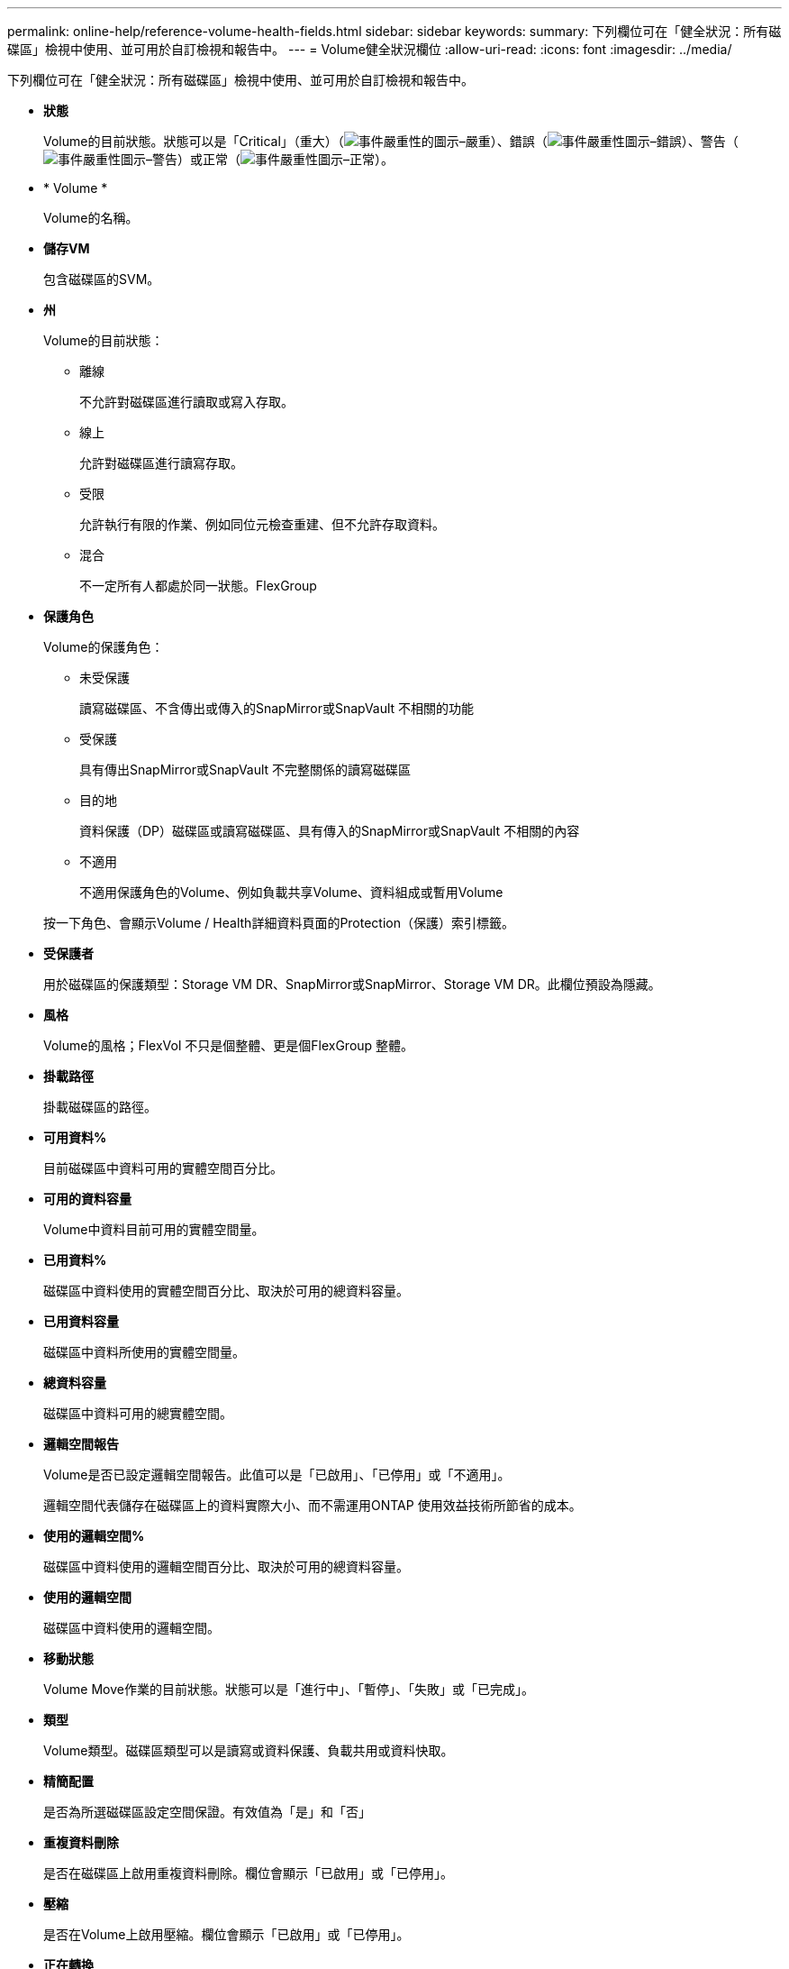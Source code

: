 ---
permalink: online-help/reference-volume-health-fields.html 
sidebar: sidebar 
keywords:  
summary: 下列欄位可在「健全狀況：所有磁碟區」檢視中使用、並可用於自訂檢視和報告中。 
---
= Volume健全狀況欄位
:allow-uri-read: 
:icons: font
:imagesdir: ../media/


[role="lead"]
下列欄位可在「健全狀況：所有磁碟區」檢視中使用、並可用於自訂檢視和報告中。

* *狀態*
+
Volume的目前狀態。狀態可以是「Critical」（重大）（image:../media/sev-critical-um60.png["事件嚴重性的圖示–嚴重"]）、錯誤（image:../media/sev-error-um60.png["事件嚴重性圖示–錯誤"]）、警告（image:../media/sev-warning-um60.png["事件嚴重性圖示–警告"]）或正常（image:../media/sev-normal-um60.png["事件嚴重性圖示–正常"]）。

* * Volume *
+
Volume的名稱。

* *儲存VM*
+
包含磁碟區的SVM。

* *州*
+
Volume的目前狀態：

+
** 離線
+
不允許對磁碟區進行讀取或寫入存取。

** 線上
+
允許對磁碟區進行讀寫存取。

** 受限
+
允許執行有限的作業、例如同位元檢查重建、但不允許存取資料。

** 混合
+
不一定所有人都處於同一狀態。FlexGroup



* *保護角色*
+
Volume的保護角色：

+
** 未受保護
+
讀寫磁碟區、不含傳出或傳入的SnapMirror或SnapVault 不相關的功能

** 受保護
+
具有傳出SnapMirror或SnapVault 不完整關係的讀寫磁碟區

** 目的地
+
資料保護（DP）磁碟區或讀寫磁碟區、具有傳入的SnapMirror或SnapVault 不相關的內容

** 不適用
+
不適用保護角色的Volume、例如負載共享Volume、資料組成或暫用Volume



+
按一下角色、會顯示Volume / Health詳細資料頁面的Protection（保護）索引標籤。

* *受保護者*
+
用於磁碟區的保護類型：Storage VM DR、SnapMirror或SnapMirror、Storage VM DR。此欄位預設為隱藏。

* *風格*
+
Volume的風格；FlexVol 不只是個整體、更是個FlexGroup 整體。

* *掛載路徑*
+
掛載磁碟區的路徑。

* *可用資料%*
+
目前磁碟區中資料可用的實體空間百分比。

* *可用的資料容量*
+
Volume中資料目前可用的實體空間量。

* *已用資料%*
+
磁碟區中資料使用的實體空間百分比、取決於可用的總資料容量。

* *已用資料容量*
+
磁碟區中資料所使用的實體空間量。

* *總資料容量*
+
磁碟區中資料可用的總實體空間。

* *邏輯空間報告*
+
Volume是否已設定邏輯空間報告。此值可以是「已啟用」、「已停用」或「不適用」。

+
邏輯空間代表儲存在磁碟區上的資料實際大小、而不需運用ONTAP 使用效益技術所節省的成本。

* *使用的邏輯空間%*
+
磁碟區中資料使用的邏輯空間百分比、取決於可用的總資料容量。

* *使用的邏輯空間*
+
磁碟區中資料使用的邏輯空間。

* *移動狀態*
+
Volume Move作業的目前狀態。狀態可以是「進行中」、「暫停」、「失敗」或「已完成」。

* *類型*
+
Volume類型。磁碟區類型可以是讀寫或資料保護、負載共用或資料快取。

* *精簡配置*
+
是否為所選磁碟區設定空間保證。有效值為「是」和「否」

* *重複資料刪除*
+
是否在磁碟區上啟用重複資料刪除。欄位會顯示「已啟用」或「已停用」。

* *壓縮*
+
是否在Volume上啟用壓縮。欄位會顯示「已啟用」或「已停用」。

* *正在轉換*
+
Volume是否已完成轉換。

* *《類型*》SnapLock
+
包含Volume的Aggregate類型SnapLock 。可用的選項包括「法規遵循」、「企業」、「非SnapLock」。

* *本機Snapshot原則*
+
所列磁碟區的本機Snapshot複本原則。預設原則名稱為預設值。

* *分層政策*
+
在磁碟區上設定的分層原則。只有在將磁碟區部署在FabricPool 一個不含集合體的情況下、原則才會生效：

+
** 無：此磁碟區的資料永遠保留在效能層上。
** 純快照：只有Snapshot資料會自動移至雲端層。所有其他資料都會保留在效能層級上。
** 備份：在資料保護磁碟區上、所有傳輸的使用者資料都會從雲端層開始、但稍後的用戶端讀取可能會導致熱資料移至效能層。
** 自動：ONTAP 當VMware判斷資料是「熱」或「冷」時、此磁碟區上的資料會自動在效能層與雲端層之間移動。
** All（全部）-此磁碟區的資料永遠保留在雲端層。


* *快取原則*
+
與所選磁碟區相關聯的快取原則。此原則提供有關如何為磁碟區進行Flash Pool快取的資訊。



[cols="2*"]
|===
| 快取原則 | 說明 


 a| 
自動
 a| 
讀取會快取所有中繼資料區塊、並隨機讀取使用者資料區塊、並寫入快取所有隨機覆寫的使用者資料區塊。



 a| 
無
 a| 
不會快取任何使用者資料或中繼資料區塊。



 a| 
全部
 a| 
讀取會快取讀取和寫入的所有使用者資料區塊。原則不會執行任何寫入快取。



 a| 
全部隨機寫入
 a| 
此原則是「全部」和「無讀取隨機寫入」原則的組合、並執行下列動作：

* 讀取會快取讀取和寫入的所有使用者資料區塊。
* 寫入快取所有隨機覆寫的使用者資料區塊。




 a| 
全部讀取
 a| 
讀取會快取所有中繼資料、隨機讀取及依序讀取使用者資料區塊。



 a| 
全部讀取隨機寫入
 a| 
此原則結合了All讀取和No Read-Random寫入原則、並執行下列動作：

* 讀取會快取所有中繼資料、隨機讀取及依序讀取使用者資料區塊。
* 寫入快取所有隨機覆寫的使用者資料區塊。




 a| 
全部讀取隨機寫入
 a| 
讀取會快取所有中繼資料、隨機讀取、循序讀取及隨機寫入的使用者資料區塊。



 a| 
所有讀取隨機寫入
 a| 
此原則是「All Read Random Write」（全部讀取隨機寫入）和「No Read-Random Write」（無讀取隨機寫入）原則的組合、並執行下列動作：

* 讀取會快取所有中繼資料、隨機讀取、循序讀取及隨機寫入的使用者資料區塊。
* 寫入快取所有隨機覆寫的使用者資料區塊。




 a| 
中繼資料
 a| 
只讀取快取中繼資料區塊。



 a| 
中繼隨機寫入
 a| 
此原則結合了中繼資料和無讀取隨機寫入、並執行下列動作：唯讀快取



 a| 
無讀取隨機寫入
 a| 
寫入快取所有隨機覆寫的使用者資料區塊。原則不會執行任何讀取快取。



 a| 
隨機讀取
 a| 
讀取會快取所有中繼資料區塊、並隨機讀取使用者資料區塊。



 a| 
隨機讀寫
 a| 
讀取會快取所有中繼資料、隨機讀取及隨機寫入的使用者資料區塊。



 a| 
隨機讀寫隨機寫入
 a| 
此原則是隨機讀寫和無讀隨機寫入原則的組合、並執行下列動作：

* 讀取會快取所有中繼資料、隨機讀取及隨機覆寫使用者資料區塊。
* 寫入快取所有隨機覆寫的使用者資料區塊。


|===
* *快取保留優先順序*
+
磁碟區的快取保留優先順序。快取保留優先順序可定義快閃資源池中某個磁碟區的區塊一旦變冷、就會處於快取狀態的時間長度。

+
** 低
+
將冷磁碟區塊快取至最低時間

** 正常
+
在預設時間快取冷磁碟區塊

** 高
+
快取冷磁碟區塊的時間最長



* *加密類型*
+
套用至磁碟區的加密類型。

+
** 軟體：使用NetApp Volume Encryption（NVE）或NetApp Aggregate Encryption（NAE）軟體加密解決方案進行保護的磁碟區。
** 硬體：使用NetApp儲存加密（NSE）硬體加密保護的磁碟區。
** 軟體與硬體：受軟體與硬體加密保護的磁碟區。
** 無-未加密的磁碟區。


* * Aggregate *
+
磁碟區所在的集合體名稱、或FlexGroup 是該磁碟區所在的集合體數量。

+
您可以按一下名稱、在Aggregate詳細資料頁面中顯示詳細資料。若為FlexGroup 「支援區域」、您可以按一下數字、在FlexGroup 「集合體」頁面中顯示用於「支援區域」的集合體。

* *節點*
+
磁碟區所屬節點的名稱、或FlexGroup 是駐留在該磁碟區上的節點數目。您可以按一下節點名稱來檢視叢集節點的詳細資料。

+
您可以按一下節點名稱、在「節點詳細資料」頁面中顯示詳細資料。若為FlexGroup 「支援功能」、您可以按一下編號、在FlexGroup 「節點」頁面中顯示「支援功能」中使用的節點。

* *叢集*
+
包含目的地Volume的叢集。您可以按一下叢集名稱來檢視叢集的詳細資料。

* *叢集FQDN
+
叢集的完整網域名稱（FQDN）。


